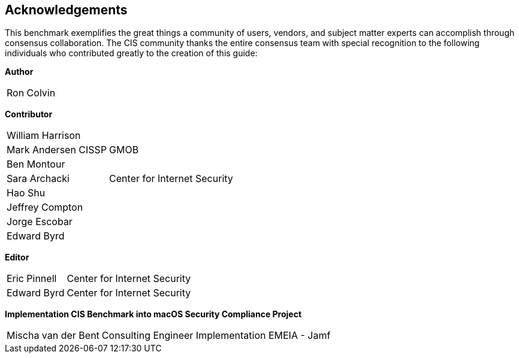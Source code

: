 == Acknowledgements

This benchmark exemplifies the great things a community of users, vendors, and subject matter experts can accomplish through consensus collaboration. The CIS community thanks the entire consensus team with special recognition to the following individuals who contributed greatly to the creation of this guide:

**Author** +
[width="100%",cols="1,3"]
|===
|Ron Colvin| 
|===

**Contributor** +
[width="100%",cols="1,3"]
|===
|William Harrison| 
|Mark Andersen CISSP|GMOB
|Ben Montour|
|Sara Archacki|Center for Internet Security
|Hao Shu|
|Jeffrey Compton|
|Jorge Escobar|
|Edward Byrd|
|===

**Editor** +
[width="100%",cols="1,3"]
|===
|Eric Pinnell|Center for Internet Security
|Edward Byrd|Center for Internet Security
|===

**Implementation CIS Benchmark into macOS Security Compliance Project** +
[width="100%",cols="1,3"]
|===
|Mischa van der Bent|Consulting Engineer Implementation EMEIA - Jamf
|===